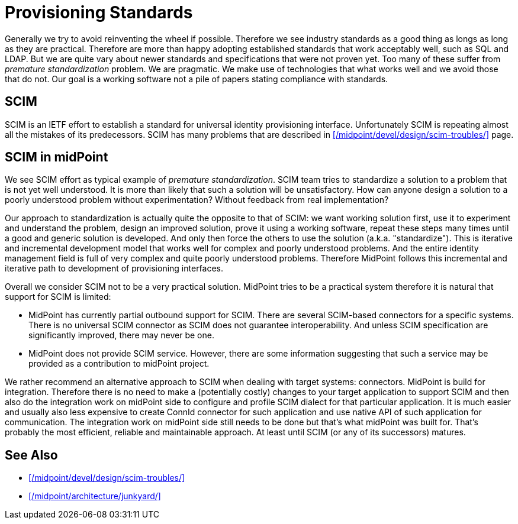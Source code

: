 = Provisioning Standards
:page-wiki-name: Provisioning Standards

Generally we try to avoid reinventing the wheel if possible.
Therefore we see industry standards as a good thing as longs as long as they are practical.
Therefore are more than happy adopting established standards that work acceptably well, such as SQL and LDAP.
But we are quite vary about newer standards and specifications that were not proven yet.
Too many of these suffer from _premature standardization_ problem.
We are pragmatic.
We make use of technologies that what works well and we avoid those that do not.
Our goal is a working software not a pile of papers stating compliance with standards.


== SCIM

SCIM is an IETF effort to establish a standard for universal identity provisioning interface.
Unfortunately SCIM is repeating almost all the mistakes of its predecessors.
SCIM has many problems that are described in xref:/midpoint/devel/design/scim-troubles/[] page.

== SCIM in midPoint

We see SCIM effort as typical example of _premature standardization_. SCIM team tries to standardize a solution to a problem that is not yet well understood.
It is more than likely that such a solution will be unsatisfactory.
How can anyone design a solution to a poorly understood problem without experimentation? Without feedback from real implementation?

Our approach to standardization is actually quite the opposite to that of SCIM: we want working solution first, use it to experiment and understand the problem, design an improved solution, prove it using a working software, repeat these steps many times until a good and generic solution is developed.
And only then force the others to use the solution (a.k.a. "standardize"). This is iterative and incremental development model that works well for complex and poorly understood problems.
And the entire identity management field is full of very complex and quite poorly understood problems.
Therefore MidPoint follows this incremental and iterative path to development of provisioning interfaces.

Overall we consider SCIM not to be a very practical solution.
MidPoint tries to be a practical system therefore it is natural that support for SCIM is limited:

* MidPoint has currently partial outbound support for SCIM.
There are several SCIM-based connectors for a specific systems.
There is no universal SCIM connector as SCIM does not guarantee interoperability.
And unless SCIM specification are significantly improved, there may never be one.

* MidPoint does not provide SCIM service.
However, there are some information suggesting that such a service may be provided as a contribution to midPoint project.

We rather recommend an alternative approach to SCIM when dealing with target systems: connectors.
MidPoint is build for integration.
Therefore there is no need to make a (potentially costly) changes to your target application to support SCIM and then also do the integration work on midPoint side to configure and profile SCIM dialect for that particular application.
It is much easier and usually also less expensive to create ConnId connector for such application and use native API of such application for communication.
The integration work on midPoint side still needs to be done but that's what midPoint was built for.
That's probably the most efficient, reliable and maintainable approach.
At least until SCIM (or any of its successors) matures.


== See Also

* xref:/midpoint/devel/design/scim-troubles/[]

* xref:/midpoint/architecture/junkyard/[]
